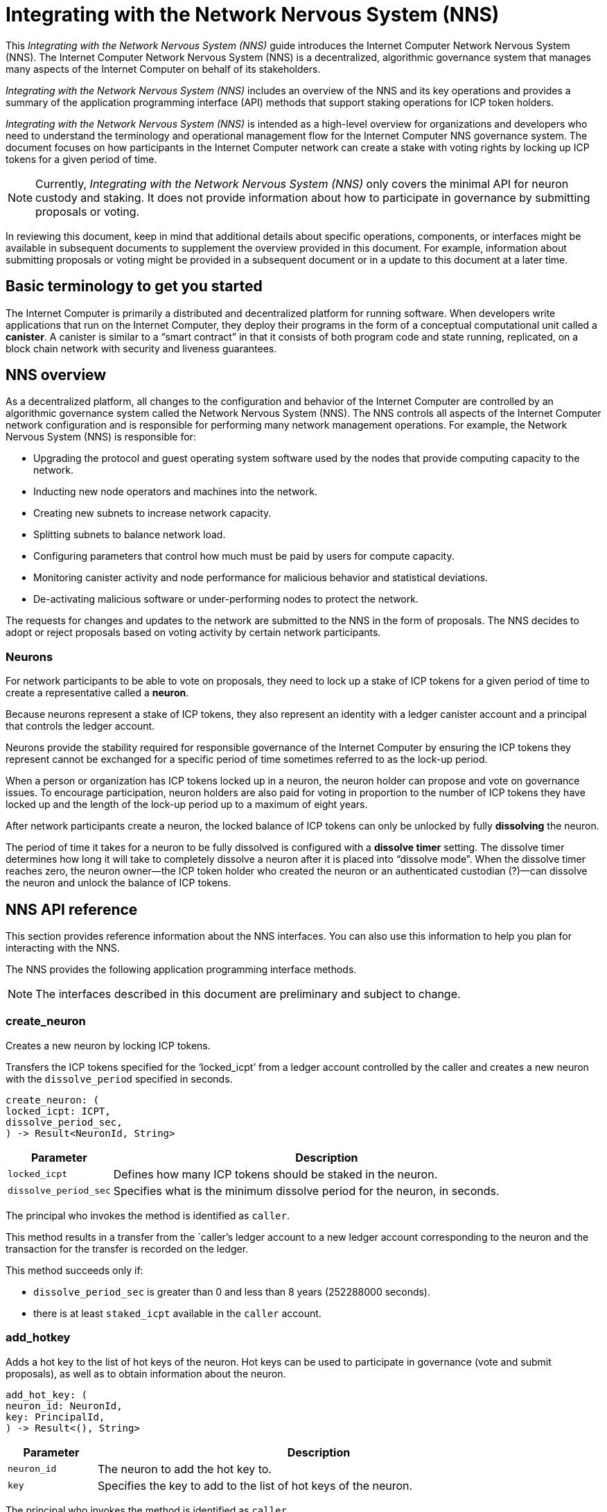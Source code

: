 = Integrating with the Network Nervous System (NNS)
:platform: Internet Computer platform
:IC: Internet Computer
:company-id: DFINITY
ifdef::env-github,env-browser[:outfilesuffix:.adoc]

[[nns-intro]]
This _{doctitle}_ guide introduces the Internet Computer Network Nervous System (NNS).
The Internet Computer Network Nervous System (NNS) is a decentralized, algorithmic governance system that manages many aspects of the Internet Computer on behalf of its stakeholders.

_{doctitle}_ includes an overview of the NNS and its key operations and provides a summary of the application programming interface (API) methods that support staking operations for ICP token holders.

_{doctitle}_ is intended as a high-level overview for organizations and developers who need to understand the terminology and operational management flow for the Internet Computer NNS governance system. 
The document focuses on how participants in the Internet Computer network can create a stake with voting rights by locking up ICP tokens for a given period of time.

NOTE: Currently, _{doctitle}_ only covers the minimal API for neuron custody and staking. 
It does not provide information about how to participate in governance by submitting proposals or voting.

In reviewing this document, keep in mind that additional details about specific operations, components, or interfaces might be available in subsequent documents to supplement the overview provided in this document. For example, information about submitting proposals or voting might be provided in a subsequent document or in a update to this document at a later time.

== Basic terminology to get you started

The Internet Computer is primarily a distributed and decentralized platform for running software. 
When developers write applications that run on the Internet Computer, they deploy their programs in the form of a conceptual computational unit called a **canister**. 
A canister is similar to a “smart contract” in that it consists of both program code and state running, replicated, on a block chain network with security and liveness guarantees.

== NNS overview

As a decentralized platform, all changes to the configuration and behavior of the Internet Computer are controlled by an algorithmic governance system called the Network Nervous System (NNS). 
The NNS controls all aspects of the {IC} network configuration and is responsible for performing many network management operations. For example, the Network Nervous System (NNS) is responsible for:

* Upgrading the protocol and guest operating system software used by the nodes that provide computing capacity to the network.
* Inducting new node operators and machines into the network.
* Creating new subnets to increase network capacity.
* Splitting subnets to balance network load.
* Configuring parameters that control how much must be paid by users for compute capacity.
* Monitoring canister activity and node performance for
malicious behavior and statistical deviations.
* De-activating malicious software or under-performing nodes to protect the network.

The requests for changes and updates to the network are submitted to the NNS in the form of proposals.
The NNS decides to adopt or reject proposals based on voting activity by certain network participants.

=== Neurons

For network participants to be able to vote on proposals, they need to lock up a stake of ICP tokens for a given period of time to create a representative called a **neuron**.

Because neurons represent a stake of ICP tokens, they also represent an identity with a ledger canister account and a principal that controls the ledger account.

Neurons provide the stability required for responsible governance of the {IC} by ensuring the ICP tokens they represent cannot be exchanged for a specific period of time sometimes referred to as the lock-up period.

When a person or organization has ICP tokens locked up in a neuron, the neuron holder can propose and vote on governance issues.
To encourage participation, neuron holders are also paid for voting in proportion to the number of ICP tokens they have locked up and the length of the lock-up period up to a maximum of eight years.

After network participants create a neuron, the locked balance of ICP tokens can only be unlocked by fully *dissolving* the neuron.

The period of time it takes for a neuron to be fully dissolved is configured with a *dissolve timer* setting. The dissolve timer determines how long it will take to completely dissolve a neuron after it is placed into “dissolve mode”. 
When the dissolve timer reaches zero, the neuron owner—the ICP token holder who created the neuron or an authenticated custodian (?)—can dissolve the neuron and unlock the balance of ICP tokens. 

////
=== Proposals

=== Voting

=== Basic workflow

The following steps summarize the basic operational workflow for .... 

=== How to ... 

This section summarizes the steps for how to 

=== Requirements and limitations
////

== NNS API reference

This section provides reference information about the NNS interfaces. You can also use this information to help you plan for interacting with the NNS.

The NNS provides the following application programming interface methods.

NOTE: The interfaces described in this document are preliminary and subject to change.

=== create_neuron

Creates a new neuron by locking ICP tokens.

Transfers the ICP tokens specified for the ‘+locked_icpt+’ from a ledger account controlled by the caller and creates a new neuron with the `+dissolve_period+` specified in seconds.

....
create_neuron: (
locked_icpt: ICPT,
dissolve_period_sec,
) -> Result<NeuronId, String>
....

[width="90%",cols="<15%,<75%",options="header"]
|===
|Parameter |Description
|`+locked_icpt+` |Defines how many ICP tokens should be staked in the neuron.
|`+dissolve_period_sec+` |Specifies what is the minimum dissolve period for the neuron, in seconds.
|===

The principal who invokes the method is identified as `+caller+`.

This method results in a transfer from the `+caller+`'s ledger account to a new ledger account corresponding to the
neuron and the transaction for the transfer is recorded on the ledger.

This method succeeds only if:

- `+dissolve_period_sec+` is greater than 0 and less than 8 years (252288000 seconds).
- there is at least `+staked_icpt+` available in the `+caller+` account.

=== add_hotkey

Adds a hot key to the list of hot keys of the neuron. Hot keys can be used to participate in governance
(vote and submit proposals), as well as to obtain information about the neuron.
....
add_hot_key: (
neuron_id: NeuronId,
key: PrincipalId,
) -> Result<(), String>
....

[width="90%",cols="<15%,<75%",options="header"]
|===
|Parameter |Description
|`+neuron_id+`|The neuron to add the hot key to.
|`+key+` |Specifies the key to add to the list of hot keys of the neuron.
|===

The principal who invokes the method is identified as `+caller+`.

This method succeeds only if:

- `+caller+` is equal the `+controller+` of the neuron.

After this call succeeds the key corresponding to `+key+` can be used to sign governance messages
like voting on proposals or obtaining the current state of the neuron.

=== remove_hotkey

Removes a hot key to the list of hot keys of the neuron. Hot keys can be used to participate in governance (vote and submit proposals), as well as to obtain information about the neuron.

....
remove_hot_key: (
neuron_id: NeuronId,
key: PrincipalId,
) -> Result<(), String>
....

[width="90%",cols="<15%,<75%",options="header"]
|===
|Parameter |Description
|`+neuron_id+`|The neuron to add the hot key to.
|`+key+` |Specifies the key to add to the list of hot keys of the neuron.
|===

The principal who invokes the method is identified as `+caller+`.

This method succeeds only if:

- `+caller+` is equal the `+controller+` of the neuron.
- `+key+` is in the list of hot keys for the neuron.

After this call succeeds, the key corresponding to `+key+` cannot be used to sign governance messages like voting on proposals or obtaining the current state of the neuron.

=== get_neuron_info

Returns the current state of the neuron, including its voting history.

....
get_neuron_info: (
neuron_id: NeuronId,
) -> Result<(), Neuron>
....

[width="90%",cols="<15%,<75%",options="header"]
|===
|Parameter |Description
|`+neuron_id+`|The neuron to return the info from.
|===

The principal who invokes the method is identified as `+caller+`.

Neuron is defined (as least) as:

....
Neuron {
 id: NeuronId,
 account: LedgerAccount,
 dissolve_delay: u64,
 dissolving: boolean,
}
....

[width="90%",cols="<15%,<75%",options="header"]
|===
|Fields |Description
|`+id+`|The unique id of the neuron.
|`+account+`|The ledger account, controlled by the neuron, that holds the stake.
|`+disolve_delay+`|The time, in seconds, it will take to unlock the ICP token balance by "dissolving" the neuron.
|`+dissolving+`|Whether the neuron is currently dissolving.
|===

The method succeeds only if:

- `+caller+` is either the `+controller+` of the neuron or one of the hot keys.

=== start_dissolving

Starts the dissolve timer.

This makes is so that the neuron starts progressing towards dissolution, starting with current amount (which was either set on creation, or set the last time the timer was stopped). 
The neuron might lose any accumulated bonuses related to aging. When this timer becomes less that 6 months (15552000 seconds), the neuron will no longer be able to participate in governance (either by voting or submitting proposals).

....
start_dissolving: (
neuron_id: NeuronId,
) -> Result<(), String>
....

[width="90%",cols="<15%,<75%",options="header"]
|===
|Parameter |Description
|`+neuron_id+`|The neuron to start dissolving.
|===

The principal who invokes the method is identified as `+caller+`.

The method succeeds only if:

- `+caller+` is equal the `+controller+` of the neuron.
- `+dissolve_delay+` is greater than 0.

=== stop_dissolving

Stop the dissolve timer.

This makes is so that the neuron stops progressing towards dissolution. 
The neuron might start accumulating bonuses related to aging, if it's still able to participate in governance.

....
stop_dissolving: (
neuron_id: NeuronId,
) -> Result<(), String>
....

[width="90%",cols="<15%,<75%",options="header"]
|===
|Parameter |Description
|`+neuron_id+`|The neuron to stop dissolving.
|===

The principal who invokes the method is identified as `+caller+`.

The method succeeds only if:

- `+caller+` is equal the `+controller+` of the neuron.
- `+dissolve_delay+` is greater than 0.

=== increase_dissolve_delay

Increases the dissolve delay of the neuron.

This makes is so that the neuron's dissolve delay is increased by the provided amount.
If this increase brings the total `+dissolve_delay+` above 6 months (15552000 seconds), the neuron will be once more able to participate in governance. 
This has no effect on whether the neuron is dissolving or not. The dissolve timer can only be increased to a maximum of 8 years.

....
increase_dissolve_delay: (
neuron_id: NeuronId,
dissolve_delay_to_add: u64,
) -> Result<(), String>
....

[width="90%",cols="<15%,<75%",options="header"]
|===
|Parameter |Description
|`+neuron_id+`|The neuron to increase the dissolve_delay in.
|`+dissolve_delay_to_add+`|The amount of delay to add to the current dissolve timer, in seconds.
|===

The principal who invokes the method is identified as `+caller+`.

The method succeeds only if:

- `+caller+` is equal the `+controller+` of the neuron.

=== dissolve_neuron

Dissolve the neuron and obtain the locked ICP tokens.

Transfers all of the staked ICP tokens held in the specified neuron to the caller's ledger account.
This method requires the dissolve timer to have a value of zero (0) for the withdrawal of staked ICP tokens to be successful.

....
dissolve_neuron: (
neuron_id: NeuronId,
) -> Result<(), String>
....

[width="90%",cols="<15%,<75%",options="header"]
|===
|Parameter |Description
|`+neuron_id+`|The neuron to increase the dissolve_delay in.
|===

The principal who invokes the method is identified as `+caller+`.

The method succeeds only if:

- `+caller+` is equal the `+controller+` of the neuron.
